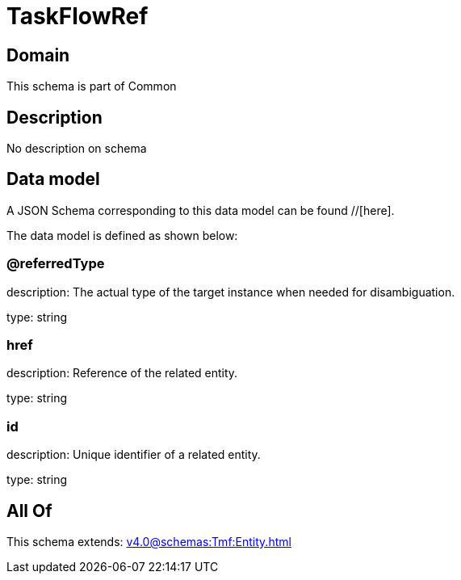= TaskFlowRef

[#domain]
== Domain

This schema is part of Common

[#description]
== Description
No description on schema


[#data_model]
== Data model

A JSON Schema corresponding to this data model can be found //[here].

The data model is defined as shown below:


=== @referredType
description: The actual type of the target instance when needed for disambiguation.

type: string


=== href
description: Reference of the related entity.

type: string


=== id
description: Unique identifier of a related entity.

type: string


[#all_of]
== All Of

This schema extends: xref:v4.0@schemas:Tmf:Entity.adoc[]
